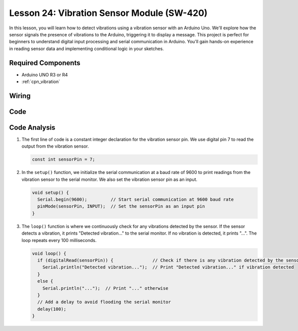 .. _uno_lesson24_vibration_sensor:

Lesson 24: Vibration Sensor Module (SW-420)
==============================================

In this lesson, you will learn how to detect vibrations using a vibration sensor with an Arduino Uno. We'll explore how the sensor signals the presence of vibrations to the Arduino, triggering it to display a message. This project is perfect for beginners to understand digital input processing and serial communication in Arduino. You'll gain hands-on experience in reading sensor data and implementing conditional logic in your sketches.

Required Components
---------------------------

* Arduino UNO R3 or R4
* :ref:`cpn_vibration`

Wiring
---------------------------

.. image:: img/Lesson_24_vibration_module_circuit_uno_bb.png
    :width: 100%


Code
---------------------------

.. raw:: html

    <iframe src=https://create.arduino.cc/editor/sunfounder01/a04cb423-f55b-465a-bef3-100260eef067/preview?embed style="height:510px;width:100%;margin:10px 0" frameborder=0></iframe>

Code Analysis
---------------------------

1. The first line of code is a constant integer declaration for the vibration sensor pin. We use digital pin 7 to read the output from the vibration sensor.

   .. code-block:: arduino
   
      const int sensorPin = 7;

2. In the ``setup()`` function, we initialize the serial communication at a baud rate of 9600 to print readings from the vibration sensor to the serial monitor. We also set the vibration sensor pin as an input.

   .. code-block:: arduino
   
      void setup() {
        Serial.begin(9600);         // Start serial communication at 9600 baud rate
        pinMode(sensorPin, INPUT);  // Set the sensorPin as an input pin
      }

3. The ``loop()`` function is where we continuously check for any vibrations detected by the sensor. If the sensor detects a vibration, it prints "Detected vibration..." to the serial monitor. If no vibration is detected, it prints "...". The loop repeats every 100 milliseconds.

   .. code-block:: arduino
   
      void loop() {
        if (digitalRead(sensorPin)) {               // Check if there is any vibration detected by the sensor
          Serial.println("Detected vibration...");  // Print "Detected vibration..." if vibration detected
        } 
        else {
          Serial.println("...");  // Print "..." otherwise
        }
        // Add a delay to avoid flooding the serial monitor
        delay(100);
      }